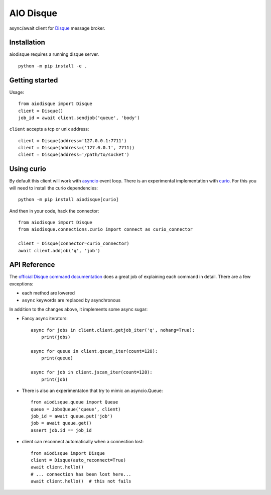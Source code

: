 AIO Disque
==========

async/await client for Disque_ message broker.


Installation
------------

aiodisque requires a running disque server.

::

    python -m pip install -e .


Getting started
---------------

Usage::

    from aiodisque import Disque
    client = Disque()
    job_id = await client.sendjob('queue', 'body')

``client`` accepts a tcp or unix address::

    client = Disque(address='127.0.0.1:7711')
    client = Disque(address=('127.0.0.1', 7711))
    client = Disque(address='/path/to/socket')


Using curio
-----------

By default this client will work with asyncio_ event loop.
There is an experimental implementation with curio_.
For this you will need to install the curio dependencies::

    python -m pip install aiodisque[curio]

And then in your code, hack the connector::

    from aiodisque import Disque
    from aiodisque.connections.curio import connect as curio_connector

    client = Disque(connector=curio_connector)
    await client.addjob('q', 'job')


API Reference
-------------

The `official Disque command documentation`_ does a great job of explaining
each command in detail. There are a few exceptions:

* each method are lowered
* ``async`` keywords are replaced by asynchronous

In addition to the changes above, it implements some async sugar:

* Fancy async iterators::

    async for jobs in client.client.getjob_iter('q', nohang=True):
        print(jobs)

    async for queue in client.qscan_iter(count=128):
        print(queue)

    async for job in client.jscan_iter(count=128):
        print(job)

* There is also an experimentaton that try to mimic an asyncio.Queue::

    from aiodisque.queue import Queue
    queue = JobsQueue('queue', client)
    job_id = await queue.put('job')
    job = await queue.get()
    assert job.id == job_id

* client can reconnect automatically when a connection lost::

    from aiodisque import Disque
    client = Disque(auto_reconnect=True)
    await client.hello()
    # ... connection has been lost here...
    await client.hello()  # this not fails

.. _Disque: https://github.com/antirez/disque
.. _`official Disque command documentation`: https://github.com/antirez/disque#main-api
.. _asyncio: https://docs.python.org/3/library/asyncio.html
.. _curio: http://curio.readthedocs.org
